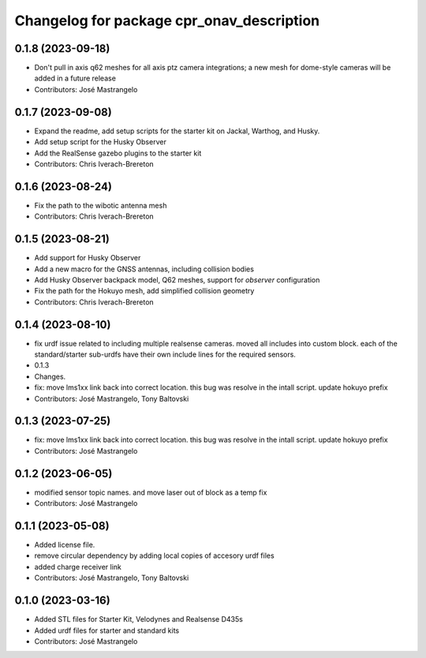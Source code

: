 ^^^^^^^^^^^^^^^^^^^^^^^^^^^^^^^^^^^^^^^^^^
Changelog for package cpr_onav_description
^^^^^^^^^^^^^^^^^^^^^^^^^^^^^^^^^^^^^^^^^^

0.1.8 (2023-09-18)
------------------
* Don't pull in axis q62 meshes for all axis ptz camera integrations; a new mesh for dome-style cameras will be added in a future release
* Contributors: José Mastrangelo

0.1.7 (2023-09-08)
------------------
* Expand the readme, add setup scripts for the starter kit on Jackal, Warthog, and Husky.
* Add setup script for the Husky Observer
* Add the RealSense gazebo plugins to the starter kit
* Contributors: Chris Iverach-Brereton

0.1.6 (2023-08-24)
------------------
* Fix the path to the wibotic antenna mesh
* Contributors: Chris Iverach-Brereton

0.1.5 (2023-08-21)
------------------
* Add support for Husky Observer
* Add a new macro for the GNSS antennas, including collision bodies
* Add Husky Observer backpack model, Q62 meshes, support for `observer` configuration
* Fix the path for the Hokuyo mesh, add simplified collision geometry
* Contributors: Chris Iverach-Brereton

0.1.4 (2023-08-10)
------------------
* fix urdf issue related to including multiple realsense cameras. moved all includes into custom block. each of the standard/starter sub-urdfs have their own include lines for the required sensors.
* 0.1.3
* Changes.
* fix: move lms1xx link back into correct location. this bug was resolve in the intall script. update hokuyo prefix
* Contributors: José Mastrangelo, Tony Baltovski

0.1.3 (2023-07-25)
------------------
* fix: move lms1xx link back into correct location. this bug was resolve in the intall script. update hokuyo prefix
* Contributors: José Mastrangelo

0.1.2 (2023-06-05)
------------------
* modified sensor topic names. and move laser out of block as a temp fix
* Contributors: José Mastrangelo

0.1.1 (2023-05-08)
------------------
* Added license file.
* remove circular dependency by adding local copies of accesory urdf files
* added charge receiver link
* Contributors: José Mastrangelo, Tony Baltovski

0.1.0 (2023-03-16)
------------------
* Added STL files for Starter Kit, Velodynes and Realsense D435s
* Added urdf files for starter and standard kits
* Contributors: José Mastrangelo
